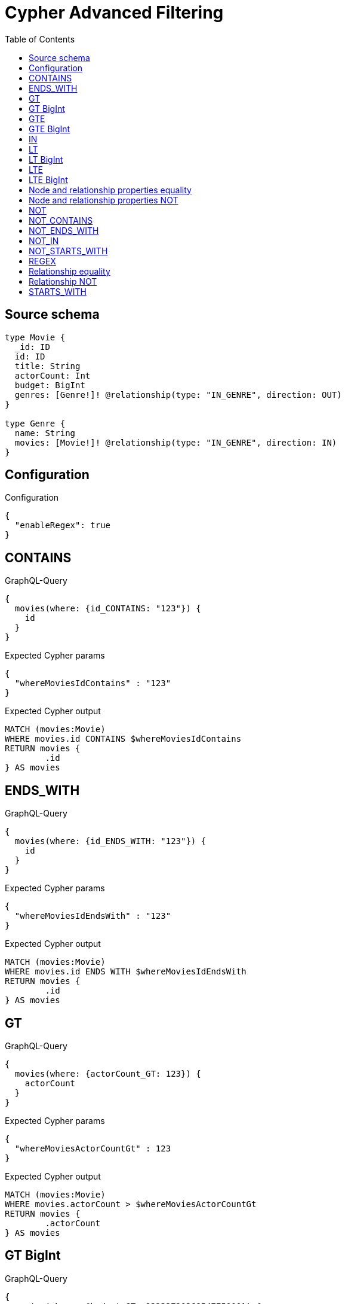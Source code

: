 :toc:

= Cypher Advanced Filtering

== Source schema

[source,graphql,schema=true]
----
type Movie {
  _id: ID
  id: ID
  title: String
  actorCount: Int
  budget: BigInt
  genres: [Genre!]! @relationship(type: "IN_GENRE", direction: OUT)
}

type Genre {
  name: String
  movies: [Movie!]! @relationship(type: "IN_GENRE", direction: IN)
}
----

== Configuration

.Configuration
[source,json,schema-config=true]
----
{
  "enableRegex": true
}
----
== CONTAINS

.GraphQL-Query
[source,graphql]
----
{
  movies(where: {id_CONTAINS: "123"}) {
    id
  }
}
----

.Expected Cypher params
[source,json]
----
{
  "whereMoviesIdContains" : "123"
}
----

.Expected Cypher output
[source,cypher]
----
MATCH (movies:Movie)
WHERE movies.id CONTAINS $whereMoviesIdContains
RETURN movies {
	.id
} AS movies
----

== ENDS_WITH

.GraphQL-Query
[source,graphql]
----
{
  movies(where: {id_ENDS_WITH: "123"}) {
    id
  }
}
----

.Expected Cypher params
[source,json]
----
{
  "whereMoviesIdEndsWith" : "123"
}
----

.Expected Cypher output
[source,cypher]
----
MATCH (movies:Movie)
WHERE movies.id ENDS WITH $whereMoviesIdEndsWith
RETURN movies {
	.id
} AS movies
----

== GT

.GraphQL-Query
[source,graphql]
----
{
  movies(where: {actorCount_GT: 123}) {
    actorCount
  }
}
----

.Expected Cypher params
[source,json]
----
{
  "whereMoviesActorCountGt" : 123
}
----

.Expected Cypher output
[source,cypher]
----
MATCH (movies:Movie)
WHERE movies.actorCount > $whereMoviesActorCountGt
RETURN movies {
	.actorCount
} AS movies
----

== GT BigInt

.GraphQL-Query
[source,graphql]
----
{
  movies(where: {budget_GT: 9223372036854775000}) {
    budget
  }
}
----

.Expected Cypher params
[source,json]
----
{
  "whereMoviesBudgetGt" : 9223372036854775000
}
----

.Expected Cypher output
[source,cypher]
----
MATCH (movies:Movie)
WHERE movies.budget > $whereMoviesBudgetGt
RETURN movies {
	.budget
} AS movies
----

== GTE

.GraphQL-Query
[source,graphql]
----
{
  movies(where: {actorCount_GTE: 123}) {
    actorCount
  }
}
----

.Expected Cypher params
[source,json]
----
{
  "this_actorCount_GTE": {
    "low": 123,
    "high": 0
  }
}
----

.Expected Cypher output
[source,cypher]
----
MATCH (this:Movie)
WHERE this.actorCount >= $this_actorCount_GTE
RETURN this { .actorCount } as this
----

== GTE BigInt

.GraphQL-Query
[source,graphql]
----
{
  movies(where: {budget_GTE: 9223372036854775000}) {
    budget
  }
}
----

.Expected Cypher params
[source,json]
----
{
  "this_budget_GTE": {
    "low": -808,
    "high": 2147483647
  }
}
----

.Expected Cypher output
[source,cypher]
----
MATCH (this:Movie)
WHERE this.budget >= $this_budget_GTE
RETURN this { .budget } as this
----

== IN

.GraphQL-Query
[source,graphql]
----
{
  movies(where: {_id_IN: ["123"]}) {
    _id
  }
}
----

.Expected Cypher params
[source,json]
----
{
  "this__id_IN": [
    "123"
  ]
}
----

.Expected Cypher output
[source,cypher]
----
MATCH (this:Movie)
WHERE this._id IN $this__id_IN
RETURN this { ._id } as this
----

== LT

.GraphQL-Query
[source,graphql]
----
{
  movies(where: {actorCount_LT: 123}) {
    actorCount
  }
}
----

.Expected Cypher params
[source,json]
----
{
  "this_actorCount_LT": {
    "low": 123,
    "high": 0
  }
}
----

.Expected Cypher output
[source,cypher]
----
MATCH (this:Movie)
WHERE this.actorCount < $this_actorCount_LT
RETURN this { .actorCount } as this
----

== LT BigInt

.GraphQL-Query
[source,graphql]
----
{
  movies(where: {budget_LT: 9223372036854775807}) {
    budget
  }
}
----

.Expected Cypher params
[source,json]
----
{
  "this_budget_LT": {
    "low": -1,
    "high": 2147483647
  }
}
----

.Expected Cypher output
[source,cypher]
----
MATCH (this:Movie)
WHERE this.budget < $this_budget_LT
RETURN this { .budget } as this
----

== LTE

.GraphQL-Query
[source,graphql]
----
{
  movies(where: {actorCount_LTE: 123}) {
    actorCount
  }
}
----

.Expected Cypher params
[source,json]
----
{
  "this_actorCount_LTE": {
    "low": 123,
    "high": 0
  }
}
----

.Expected Cypher output
[source,cypher]
----
MATCH (this:Movie)
WHERE this.actorCount <= $this_actorCount_LTE
RETURN this { .actorCount } as this
----

== LTE BigInt

.GraphQL-Query
[source,graphql]
----
{
  movies(where: {budget_LTE: 9223372036854775807}) {
    budget
  }
}
----

.Expected Cypher params
[source,json]
----
{
  "this_budget_LTE": {
    "low": -1,
    "high": 2147483647
  }
}
----

.Expected Cypher output
[source,cypher]
----
MATCH (this:Movie)
WHERE this.budget <= $this_budget_LTE
RETURN this { .budget } as this
----

== Node and relationship properties equality

.GraphQL-Query
[source,graphql]
----
{
  movies(where: {genresConnection: {node: {name: "some genre"}}}) {
    actorCount
  }
}
----

.Expected Cypher params
[source,json]
----
{
  "this_movies": {
    "where": {
      "genresConnection": {
        "node": {
          "name": "some genre"
        }
      }
    }
  }
}
----

.Expected Cypher output
[source,cypher]
----
MATCH (this:Movie)
WHERE EXISTS((this)-[:IN_GENRE]->(:Genre)) AND ANY(this_genresConnection_Genre_map IN [(this)-[this_genresConnection_Genre_MovieGenresRelationship:IN_GENRE]->(this_genresConnection_Genre:Genre)  | { node: this_genresConnection_Genre, relationship: this_genresConnection_Genre_MovieGenresRelationship } ] WHERE this_genresConnection_Genre_map.node.name = $this_movies.where.genresConnection.node.name)
RETURN this { .actorCount } as this
----

== Node and relationship properties NOT

.GraphQL-Query
[source,graphql]
----
{
  movies(where: {genresConnection_NOT: {node: {name: "some genre"}}}) {
    actorCount
  }
}
----

.Expected Cypher params
[source,json]
----
{
  "this_movies": {
    "where": {
      "genresConnection_NOT": {
        "node": {
          "name": "some genre"
        }
      }
    }
  }
}
----

.Expected Cypher output
[source,cypher]
----
MATCH (this:Movie)
WHERE EXISTS((this)-[:IN_GENRE]->(:Genre)) AND NONE(this_genresConnection_NOT_Genre_map IN [(this)-[this_genresConnection_NOT_Genre_MovieGenresRelationship:IN_GENRE]->(this_genresConnection_NOT_Genre:Genre)  | { node: this_genresConnection_NOT_Genre, relationship: this_genresConnection_NOT_Genre_MovieGenresRelationship } ] WHERE this_genresConnection_NOT_Genre_map.node.name = $this_movies.where.genresConnection_NOT.node.name)
RETURN this { .actorCount } as this
----

== NOT

.GraphQL-Query
[source,graphql]
----
{
  movies(where: {id_NOT: "123"}) {
    id
  }
}
----

.Expected Cypher params
[source,json]
----
{
  "this_id_NOT": "123"
}
----

.Expected Cypher output
[source,cypher]
----
MATCH (this:Movie)
WHERE (NOT this.id = $this_id_NOT)
RETURN this { .id } as this
----

== NOT_CONTAINS

.GraphQL-Query
[source,graphql]
----
{
  movies(where: {id_NOT_CONTAINS: "123"}) {
    id
  }
}
----

.Expected Cypher params
[source,json]
----
{
  "this_id_NOT_CONTAINS": "123"
}
----

.Expected Cypher output
[source,cypher]
----
MATCH (this:Movie)
WHERE (NOT this.id CONTAINS $this_id_NOT_CONTAINS)
RETURN this { .id } as this
----

== NOT_ENDS_WITH

.GraphQL-Query
[source,graphql]
----
{
  movies(where: {id_NOT_ENDS_WITH: "123"}) {
    id
  }
}
----

.Expected Cypher params
[source,json]
----
{
  "this_id_NOT_ENDS_WITH": "123"
}
----

.Expected Cypher output
[source,cypher]
----
MATCH (this:Movie)
WHERE (NOT this.id ENDS WITH $this_id_NOT_ENDS_WITH)
RETURN this { .id } as this
----

== NOT_IN

.GraphQL-Query
[source,graphql]
----
{
  movies(where: {id_NOT_IN: ["123"]}) {
    id
  }
}
----

.Expected Cypher params
[source,json]
----
{
  "this_id_NOT_IN": [
    "123"
  ]
}
----

.Expected Cypher output
[source,cypher]
----
MATCH (this:Movie)
WHERE (NOT this.id IN $this_id_NOT_IN)
RETURN this { .id } as this
----

== NOT_STARTS_WITH

.GraphQL-Query
[source,graphql]
----
{
  movies(where: {id_NOT_STARTS_WITH: "123"}) {
    id
  }
}
----

.Expected Cypher params
[source,json]
----
{
  "this_id_NOT_STARTS_WITH": "123"
}
----

.Expected Cypher output
[source,cypher]
----
MATCH (this:Movie)
WHERE (NOT this.id STARTS WITH $this_id_NOT_STARTS_WITH)
RETURN this { .id } as this
----

== REGEX

.GraphQL-Query
[source,graphql]
----
{
  movies(where: {id_MATCHES: "(?i)123.*"}) {
    id
  }
}
----

.Expected Cypher params
[source,json]
----
{
  "this_id_MATCHES": "(?i)123.*"
}
----

.Expected Cypher output
[source,cypher]
----
MATCH (this:Movie)
WHERE this.id =~ $this_id_MATCHES
RETURN this { .id } as this
----

== Relationship equality

.GraphQL-Query
[source,graphql]
----
{
  movies(where: {genres: {name: "some genre"}}) {
    actorCount
  }
}
----

.Expected Cypher params
[source,json]
----
{
  "this_genres_name": "some genre"
}
----

.Expected Cypher output
[source,cypher]
----
MATCH (this:Movie)
WHERE EXISTS((this)-[:IN_GENRE]->(:Genre)) AND ANY(this_genres IN [(this)-[:IN_GENRE]->(this_genres:Genre) | this_genres] WHERE this_genres.name = $this_genres_name)
RETURN this { .actorCount } as this
----

== Relationship NOT

.GraphQL-Query
[source,graphql]
----
{
  movies(where: {genres_NOT: {name: "some genre"}}) {
    actorCount
  }
}
----

.Expected Cypher params
[source,json]
----
{
  "this_genres_NOT_name": "some genre"
}
----

.Expected Cypher output
[source,cypher]
----
MATCH (this:Movie)
WHERE EXISTS((this)-[:IN_GENRE]->(:Genre)) AND NONE(this_genres_NOT IN [(this)-[:IN_GENRE]->(this_genres_NOT:Genre) | this_genres_NOT] WHERE this_genres_NOT.name = $this_genres_NOT_name)
RETURN this { .actorCount } as this
----

== STARTS_WITH

.GraphQL-Query
[source,graphql]
----
{
  movies(where: {id_STARTS_WITH: "123"}) {
    id
  }
}
----

.Expected Cypher params
[source,json]
----
{
  "this_id_STARTS_WITH": "123"
}
----

.Expected Cypher output
[source,cypher]
----
MATCH (this:Movie)
WHERE this.id STARTS WITH $this_id_STARTS_WITH
RETURN this { .id } as this
----


